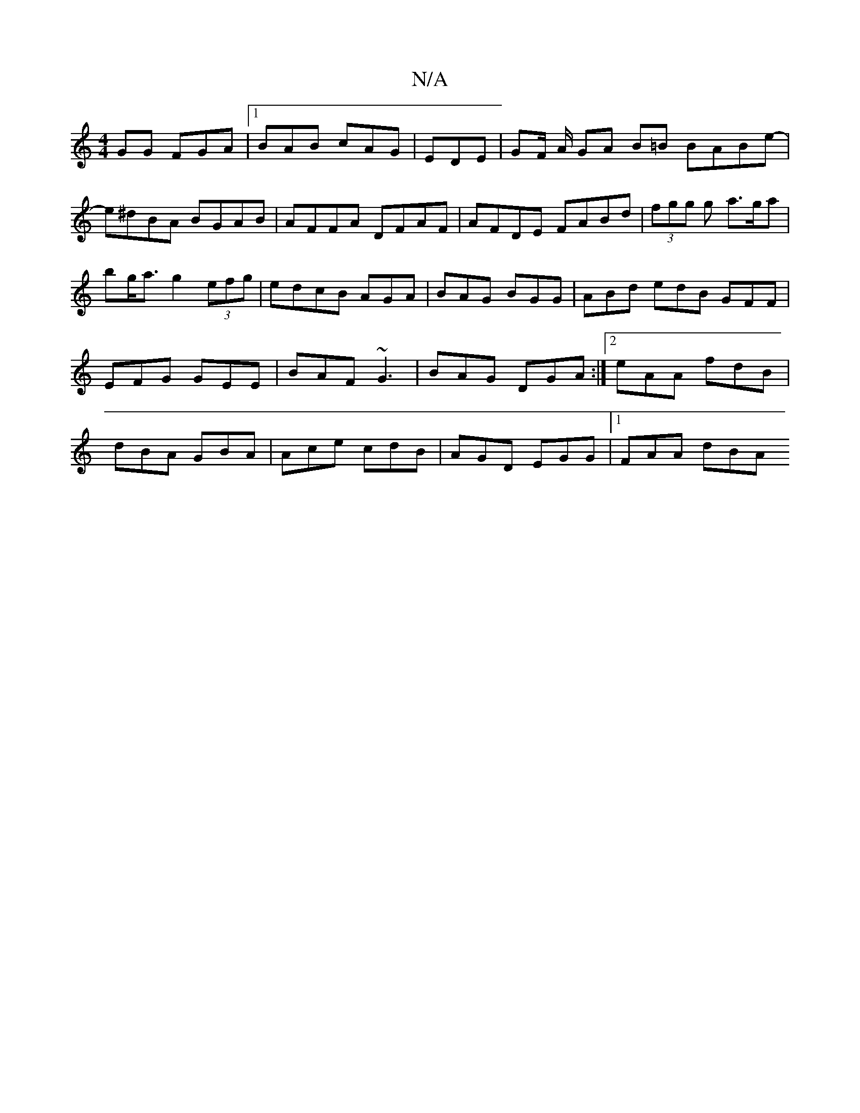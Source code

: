 X:1
T:N/A
M:4/4
R:N/A
K:Cmajor
GG FGA|1 BAB cAG|EDE | GF/2 A/2 GA B=B BABe-|e^dBA BGAB|AFFA DFAF|AFDE FABd|(3fgg g a>ga|bg<a g2 (3efg|edcB AGA|BAG BGG|ABd edB GFF|EFG GEE|BAF ~G3|BAG DGA:|2 eAA fdB|dBA GBA|Ace cdB|AGD EGG|1 FAA dBA